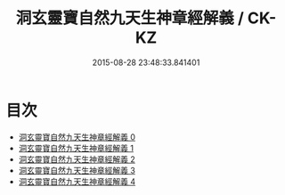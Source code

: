 #+TITLE: 洞玄靈寶自然九天生神章經解義 / CK-KZ

#+DATE: 2015-08-28 23:48:33.841401
* 目次
 - [[file:KR5b0080_000.txt][洞玄靈寶自然九天生神章經解義 0]]
 - [[file:KR5b0080_001.txt][洞玄靈寶自然九天生神章經解義 1]]
 - [[file:KR5b0080_002.txt][洞玄靈寶自然九天生神章經解義 2]]
 - [[file:KR5b0080_003.txt][洞玄靈寶自然九天生神章經解義 3]]
 - [[file:KR5b0080_004.txt][洞玄靈寶自然九天生神章經解義 4]]
